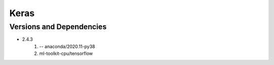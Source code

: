 .. _backbone-label:

Keras
==============================

Versions and Dependencies
~~~~~~~~
- 2.4.3
   #. -- anaconda/2020.11-py38
   #. ml-toolkit-cpu/tensorflow

